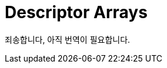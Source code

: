 // Copyright 2025 The Khronos Group, Inc.
// SPDX-License-Identifier: CC-BY-4.0

// Required for both single-page and combined guide xrefs to work
ifndef::chapters[:chapters:]
ifndef::images[:images: images/]

[[descriptor-arrays]]
= Descriptor Arrays

죄송합니다, 아직 번역이 필요합니다.
